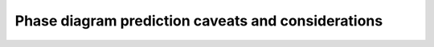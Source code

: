 Phase diagram prediction caveats and considerations
=======================================================

